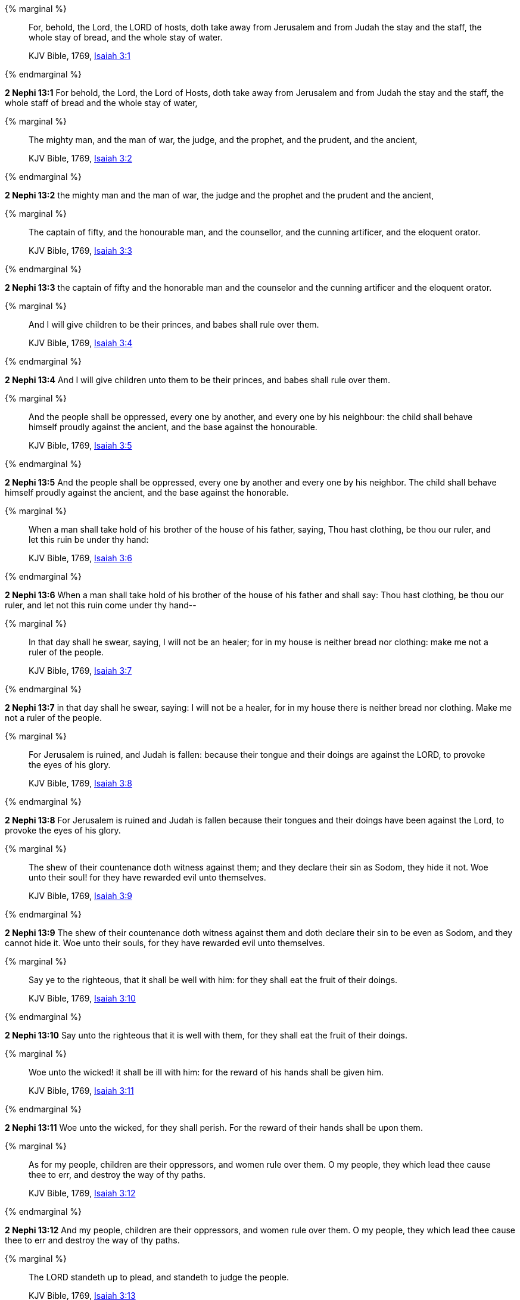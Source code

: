 {% marginal %}
____
For, behold, the Lord, the LORD of hosts, doth take away from Jerusalem and from Judah the stay and the staff, the whole stay of bread, and the whole stay of water.

KJV Bible, 1769, http://www.kingjamesbibleonline.org/Isaiah-Chapter-3/[Isaiah 3:1]
____
{% endmarginal %}


*2 Nephi 13:1* [highlight]#For behold, the Lord, the Lord of Hosts, doth take away from Jerusalem and from Judah the stay and the staff, the whole staff of bread and the whole stay of water,#

{% marginal %}
____
The mighty man, and the man of war, the judge, and the prophet, and the prudent, and the ancient,

KJV Bible, 1769, http://www.kingjamesbibleonline.org/Isaiah-Chapter-3/[Isaiah 3:2]
____
{% endmarginal %}


*2 Nephi 13:2* [highlight]#the mighty man and the man of war, the judge and the prophet and the prudent and the ancient,#

{% marginal %}
____
The captain of fifty, and the honourable man, and the counsellor, and the cunning artificer, and the eloquent orator.

KJV Bible, 1769, http://www.kingjamesbibleonline.org/Isaiah-Chapter-3/[Isaiah 3:3]
____
{% endmarginal %}


*2 Nephi 13:3* [highlight]#the captain of fifty and the honorable man and the counselor and the cunning artificer and the eloquent orator.#

{% marginal %}
____
And I will give children to be their princes, and babes shall rule over them.

KJV Bible, 1769, http://www.kingjamesbibleonline.org/Isaiah-Chapter-3/[Isaiah 3:4]
____
{% endmarginal %}


*2 Nephi 13:4* [highlight]#And I will give children unto them to be their princes, and babes shall rule over them.#

{% marginal %}
____
And the people shall be oppressed, every one by another, and every one by his neighbour: the child shall behave himself proudly against the ancient, and the base against the honourable.

KJV Bible, 1769, http://www.kingjamesbibleonline.org/Isaiah-Chapter-3/[Isaiah 3:5]
____
{% endmarginal %}


*2 Nephi 13:5* [highlight]#And the people shall be oppressed, every one by another and every one by his neighbor. The child shall behave himself proudly against the ancient, and the base against the honorable.#

{% marginal %}
____
When a man shall take hold of his brother of the house of his father, saying, Thou hast clothing, be thou our ruler, and let this ruin be under thy hand:

KJV Bible, 1769, http://www.kingjamesbibleonline.org/Isaiah-Chapter-3/[Isaiah 3:6]
____
{% endmarginal %}


*2 Nephi 13:6* [highlight]#When a man shall take hold of his brother of the house of his father and shall say: Thou hast clothing, be thou our ruler, and let not this ruin come under thy hand--#

{% marginal %}
____
In that day shall he swear, saying, I will not be an healer; for in my house is neither bread nor clothing: make me not a ruler of the people.

KJV Bible, 1769, http://www.kingjamesbibleonline.org/Isaiah-Chapter-3/[Isaiah 3:7]
____
{% endmarginal %}


*2 Nephi 13:7* [highlight]#in that day shall he swear, saying: I will not be a healer, for in my house there is neither bread nor clothing. Make me not a ruler of the people.#

{% marginal %}
____
For Jerusalem is ruined, and Judah is fallen: because their tongue and their doings are against the LORD, to provoke the eyes of his glory.

KJV Bible, 1769, http://www.kingjamesbibleonline.org/Isaiah-Chapter-3/[Isaiah 3:8]
____
{% endmarginal %}


*2 Nephi 13:8* [highlight]#For Jerusalem is ruined and Judah is fallen because their tongues and their doings have been against the Lord, to provoke the eyes of his glory.#

{% marginal %}
____
The shew of their countenance doth witness against them; and they declare their sin as Sodom, they hide it not. Woe unto their soul! for they have rewarded evil unto themselves.

KJV Bible, 1769, http://www.kingjamesbibleonline.org/Isaiah-Chapter-3/[Isaiah 3:9]
____
{% endmarginal %}


*2 Nephi 13:9* [highlight]#The shew of their countenance doth witness against them and doth declare their sin to be even as Sodom, and they cannot hide it. Woe unto their souls, for they have rewarded evil unto themselves.#

{% marginal %}
____
Say ye to the righteous, that it shall be well with him: for they shall eat the fruit of their doings.

KJV Bible, 1769, http://www.kingjamesbibleonline.org/Isaiah-Chapter-3/[Isaiah 3:10]
____
{% endmarginal %}


*2 Nephi 13:10* [highlight]#Say unto the righteous that it is well with them, for they shall eat the fruit of their doings.#

{% marginal %}
____
Woe unto the wicked! it shall be ill with him: for the reward of his hands shall be given him.

KJV Bible, 1769, http://www.kingjamesbibleonline.org/Isaiah-Chapter-3/[Isaiah 3:11]
____
{% endmarginal %}


*2 Nephi 13:11* [highlight]#Woe unto the wicked, for they shall perish. For the reward of their hands shall be upon them.#

{% marginal %}
____
As for my people, children are their oppressors, and women rule over them. O my people, they which lead thee cause thee to err, and destroy the way of thy paths.

KJV Bible, 1769, http://www.kingjamesbibleonline.org/Isaiah-Chapter-3/[Isaiah 3:12]
____
{% endmarginal %}


*2 Nephi 13:12* [highlight]#And my people, children are their oppressors, and women rule over them. O my people, they which lead thee cause thee to err and destroy the way of thy paths.#

{% marginal %}
____
The LORD standeth up to plead, and standeth to judge the people.

KJV Bible, 1769, http://www.kingjamesbibleonline.org/Isaiah-Chapter-3/[Isaiah 3:13]
____
{% endmarginal %}


*2 Nephi 13:13* [highlight]#The Lord standeth up to plead and standeth to judge the people.#

{% marginal %}
____
The LORD will enter into judgment with the ancients of his people, and the princes thereof: for ye have eaten up the vineyard; the spoil of the poor is in your houses.

KJV Bible, 1769, http://www.kingjamesbibleonline.org/Isaiah-Chapter-3/[Isaiah 3:14]
____
{% endmarginal %}


*2 Nephi 13:14* [highlight]#The Lord will enter into judgment with the ancients of his people and the princes thereof. For ye have eaten up the vineyard and the spoil of the poor in your houses.#

{% marginal %}
____
What mean ye that ye beat my people to pieces, and grind the faces of the poor? saith the Lord GOD of hosts.

KJV Bible, 1769, http://www.kingjamesbibleonline.org/Isaiah-Chapter-3/[Isaiah 3:15]
____
{% endmarginal %}


*2 Nephi 13:15* [highlight]#What mean ye? Ye beat my people to pieces and grind the faces of the poor, saith the Lord God of Hosts.#

{% marginal %}
____
Moreover the LORD saith, Because the daughters of Zion are haughty, and walk with stretched forth necks and wanton eyes, walking and mincing as they go, and making a tinkling with their feet:

KJV Bible, 1769, http://www.kingjamesbibleonline.org/Isaiah-Chapter-3/[Isaiah 3:16]
____
{% endmarginal %}


*2 Nephi 13:16* [highlight]#Moreover the Lord saith: Because the daughters of Zion are haughty and walk with stretched forth necks and wanton eyes, walking and mincing as they go, and making a tinkling with their feet,#

{% marginal %}
____
Therefore the LORD will smite with a scab the crown of the head of the daughters of Zion, and the LORD will discover their secret parts.

KJV Bible, 1769, http://www.kingjamesbibleonline.org/Isaiah-Chapter-3/[Isaiah 3:17]
____
{% endmarginal %}


*2 Nephi 13:17* [highlight]#therefore the Lord will smite with a scab the crown of the head of the daughters of Zion. And the Lord will discover their secret parts.#

{% marginal %}
____
In that day the Lord will take away the bravery of their tinkling ornaments about their feet, and their cauls, and their round tires like the moon,

KJV Bible, 1769, http://www.kingjamesbibleonline.org/Isaiah-Chapter-3/[Isaiah 3:18]
____
{% endmarginal %}


*2 Nephi 13:18* [highlight]#In that day the Lord will take away the bravery of tinkling ornaments and cauls and round tires like the moon,#

{% marginal %}
____
The chains, and the bracelets, and the mufflers,

KJV Bible, 1769, http://www.kingjamesbibleonline.org/Isaiah-Chapter-3/[Isaiah 3:19]
____
{% endmarginal %}


*2 Nephi 13:19* [highlight]#the chains and the bracelets and the mufflers,#

{% marginal %}
____
The bonnets, and the ornaments of the legs, and the headbands, and the tablets, and the earrings,

KJV Bible, 1769, http://www.kingjamesbibleonline.org/Isaiah-Chapter-3/[Isaiah 3:20]
____
{% endmarginal %}


*2 Nephi 13:20* [highlight]#the bonnets and the ornaments of the legs and the headbands and the tablets and the earrings,#

{% marginal %}
____
The rings, and nose jewels,

KJV Bible, 1769, http://www.kingjamesbibleonline.org/Isaiah-Chapter-3/[Isaiah 3:21]
____
{% endmarginal %}


*2 Nephi 13:21* [highlight]#the rings and nose jewels,#

{% marginal %}
____
The changeable suits of apparel, and the mantles, and the wimples, and the crisping pins,

KJV Bible, 1769, http://www.kingjamesbibleonline.org/Isaiah-Chapter-3/[Isaiah 3:22]
____
{% endmarginal %}


*2 Nephi 13:22* [highlight]#the changeable suits of apparel and the mantles and the wimples and the crisping pins,#

{% marginal %}
____
The glasses, and the fine linen, and the hoods, and the vails.

KJV Bible, 1769, http://www.kingjamesbibleonline.org/Isaiah-Chapter-3/[Isaiah 3:23]
____
{% endmarginal %}


*2 Nephi 13:23* [highlight]#the glasses and the fine linen and hoods and the veils.#

{% marginal %}
____
And it shall come to pass, that instead of sweet smell there shall be stink; and instead of a girdle a rent; and instead of well set hair baldness; and instead of a stomacher a girding of sackcloth; and burning instead of beauty.

KJV Bible, 1769, http://www.kingjamesbibleonline.org/Isaiah-Chapter-3/[Isaiah 3:24]
____
{% endmarginal %}


*2 Nephi 13:24* [highlight]#And it shall all come to pass: instead of sweet smell there shall be stink, and instead of a girdle a rent, and instead of well-set hair baldness, and instead of a stomacher a girding of sackcloth, burning instead of beauty.#

{% marginal %}
____
Thy men shall fall by the sword, and thy mighty in the war.

KJV Bible, 1769, http://www.kingjamesbibleonline.org/Isaiah-Chapter-3/[Isaiah 3:25]
____
{% endmarginal %}


*2 Nephi 13:25* [highlight]#Thy men shall fall by the sword and thy mighty in the war.#

{% marginal %}
____
And her gates shall lament and mourn; and she being desolate shall sit upon the ground.

KJV Bible, 1769, http://www.kingjamesbibleonline.org/Isaiah-Chapter-3/[Isaiah 3:26]
____
{% endmarginal %}


*2 Nephi 13:26* [highlight]#And her gates shall lament and mourn, and she shall be desolate and shall sit upon the ground.#

